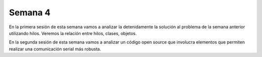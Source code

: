 Semana 4
===========
En la primera sesión de esta semana vamos a analizar la detenidamente la solución al problema de la semana anterior utilizando 
hilos. Veremos la relación entre hilos, clases, objetos.

En la segunda sesión de esta semana vamos a analizar un código open source que involucra elementos que permiten realizar 
una comunicación serial más robusta.